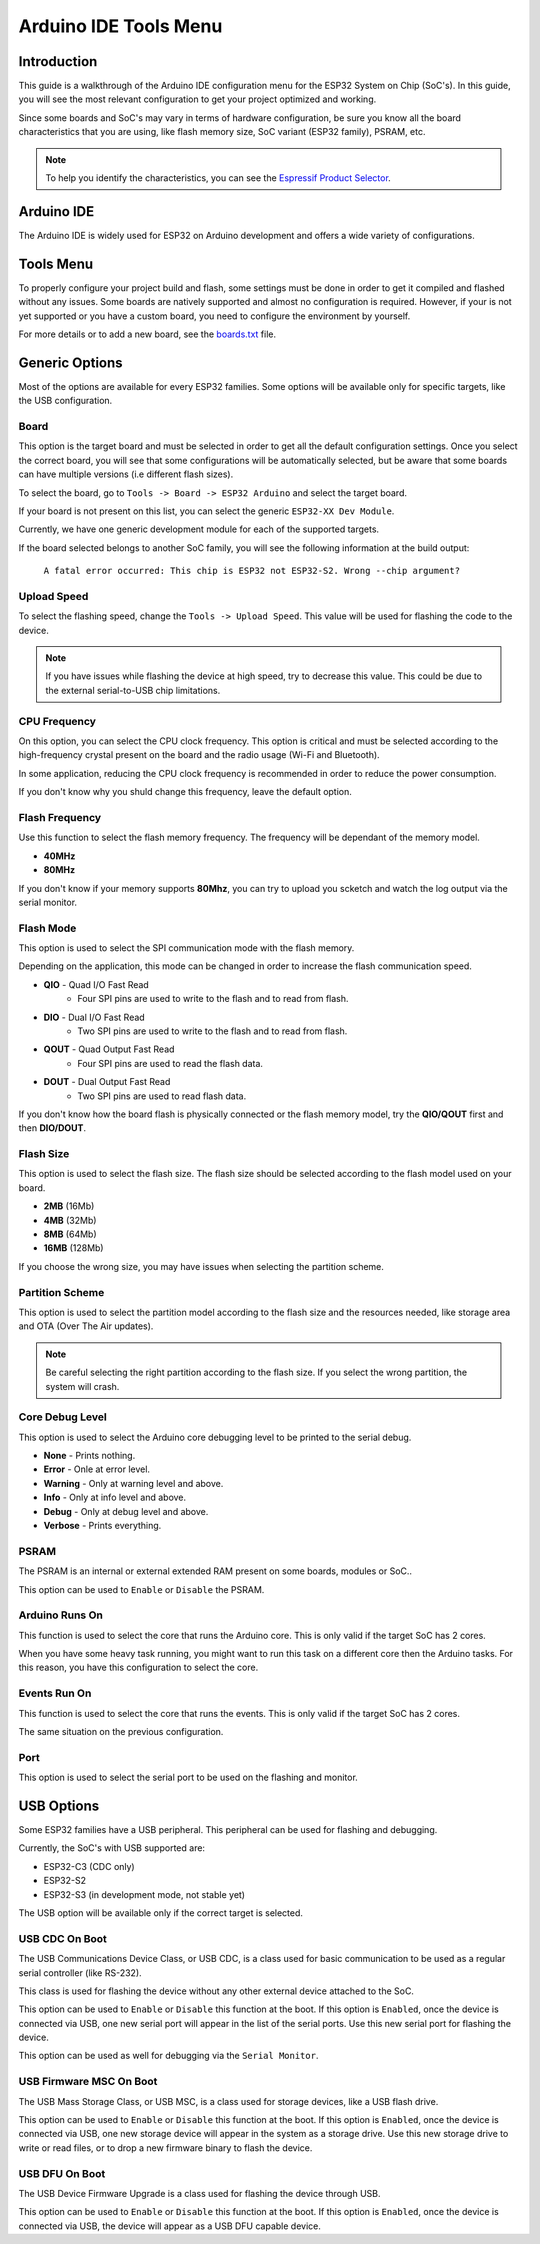 ######################
Arduino IDE Tools Menu
######################

Introduction
------------

This guide is a walkthrough of the Arduino IDE configuration menu for the ESP32 System on Chip (SoC's). In this guide, you will see the most relevant configuration
to get your project optimized and working.

Since some boards and SoC's may vary in terms of hardware configuration, be sure you know all the board characteristics that you are using, like flash memory size, SoC variant (ESP32 family), PSRAM, etc.

.. note:: To help you identify the characteristics, you can see the `Espressif Product Selector`_.

Arduino IDE
-----------

The Arduino IDE is widely used for ESP32 on Arduino development and offers a wide variety of configurations.

Tools Menu
----------

To properly configure your project build and flash, some settings must be done in order to get it compiled and flashed without any issues.
Some boards are natively supported and almost no configuration is required. However, if your is not yet supported or you have a custom board, you need to configure the environment by yourself.

For more details or to add a new board, see the `boards.txt`_ file.

Generic Options
---------------

Most of the options are available for every ESP32 families. Some options will be available only for specific targets, like the USB configuration.

Board
*****

This option is the target board and must be selected in order to get all the default configuration settings. Once you select the correct board, you will see that some configurations will be automatically selected, but be aware that some boards can have multiple versions (i.e different flash sizes).

To select the board, go to ``Tools -> Board -> ESP32 Arduino`` and select the target board.

If your board is not present on this list, you can select the generic ``ESP32-XX Dev Module``.

Currently, we have one generic development module for each of the supported targets.

If the board selected belongs to another SoC family, you will see the following information at the build output:

    ``A fatal error occurred: This chip is ESP32 not ESP32-S2. Wrong --chip argument?``

Upload Speed
************

To select the flashing speed, change the ``Tools -> Upload Speed``. This value will be used for flashing the code to the device.

.. note:: If you have issues while flashing the device at high speed, try to decrease this value. This could be due to the external serial-to-USB chip limitations.

CPU Frequency
*************

On this option, you can select the CPU clock frequency. This option is critical and must be selected according to the high-frequency crystal present on the board and the radio usage (Wi-Fi and Bluetooth).

In some application, reducing the CPU clock frequency is recommended in order to reduce the power consumption.

If you don't know why you shuld change this frequency, leave the default option.

Flash Frequency
***************

Use this function to select the flash memory frequency. The frequency will be dependant of the memory model.

* **40MHz**
* **80MHz**

If you don't know if your memory supports **80Mhz**, you can try to upload you scketch and watch the log output via the serial monitor.

Flash Mode
**********

This option is used to select the SPI communication mode with the flash memory.

Depending on the application, this mode can be changed in order to increase the flash communication speed.

* **QIO** - Quad I/O Fast Read
    * Four SPI pins are used to write to the flash and to read from flash.

* **DIO** - Dual I/O Fast Read
    * Two SPI pins are used to write to the flash and to read from flash.

* **QOUT** - Quad Output Fast Read
    * Four SPI pins are used to read the flash data.

* **DOUT** - Dual Output Fast Read
    * Two SPI pins are used to read flash data.

If you don't know how the board flash is physically connected or the flash memory model, try the **QIO/QOUT** first and then **DIO/DOUT**.

Flash Size
**********

This option is used to select the flash size. The flash size should be selected according to the flash model used on your board.

* **2MB** (16Mb)
* **4MB** (32Mb)
* **8MB** (64Mb)
* **16MB** (128Mb)

If you choose the wrong size, you may have issues when selecting the partition scheme.



Partition Scheme
****************

This option is used to select the partition model according to the flash size and the resources needed, like storage area and OTA (Over The Air updates).

.. note:: Be careful selecting the right partition according to the flash size. If you select the wrong partition, the system will crash.

Core Debug Level
****************

This option is used to select the Arduino core debugging level to be printed to the serial debug.

* **None** - Prints nothing.
* **Error** - Onle at error level.
* **Warning** - Only at warning level and above.
* **Info** - Only at info level and above.
* **Debug** - Only at debug level and above.
* **Verbose** - Prints everything.

PSRAM
*****

The PSRAM is an internal or external extended RAM present on some boards, modules or SoC..

This option can be used to ``Enable`` or ``Disable`` the PSRAM.

Arduino Runs On
***************

This function is used to select the core that runs the Arduino core. This is only valid if the target SoC has 2 cores.

When you have some heavy task running, you might want to run this task on a different core then the Arduino tasks. For this reason, you have this configuration to select the core.

Events Run On
*************

This function is used to select the core that runs the events. This is only valid if the target SoC has 2 cores.

The same situation on the previous configuration.

Port
****

This option is used to select the serial port to be used on the flashing and monitor.

USB Options
-----------

Some ESP32 families have a USB peripheral. This peripheral can be used for flashing and debugging.

Currently, the SoC's with USB supported are:

* ESP32-C3 (CDC only)
* ESP32-S2
* ESP32-S3 (in development mode, not stable yet)

The USB option will be available only if the correct target is selected.

USB CDC On Boot
***************

The USB Communications Device Class, or USB CDC, is a class used for basic communication to be used as a regular serial controller (like RS-232).

This class is used for flashing the device without any other external device attached to the SoC.

This option can be used to ``Enable`` or ``Disable`` this function at the boot. If this option is ``Enabled``, once the device is connected via USB, one new serial port will appear in the list of the serial ports.
Use this new serial port for flashing the device.

This option can be used as well for debugging via the ``Serial Monitor``. 

USB Firmware MSC On Boot
************************

The USB Mass Storage Class, or USB MSC, is a class used for storage devices, like a USB flash drive.

This option can be used to ``Enable`` or ``Disable`` this function at the boot. If this option is ``Enabled``, once the device is connected via USB, one new storage device will appear in the system as a storage drive.
Use this new storage drive to write or read files, or to drop a new firmware binary to flash the device.

.. figure:: ../_static/usb_msc_drive.png
    :align: center
    :width: 720
    :figclass: align-center

USB DFU On Boot
***************

The USB Device Firmware Upgrade is a class used for flashing the device through USB.

This option can be used to ``Enable`` or ``Disable`` this function at the boot. If this option is ``Enabled``, once the device is connected via USB, the device will appear as a USB DFU capable device.


.. _Espressif Product Selector: https://products.espressif.com/
.. _boards.txt: https://github.com/espressif/arduino-esp32/blob/master/boards.txt